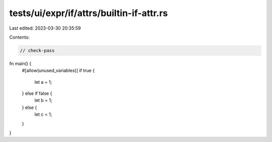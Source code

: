 tests/ui/expr/if/attrs/builtin-if-attr.rs
=========================================

Last edited: 2023-03-30 20:35:59

Contents:

.. code-block:: rs

    // check-pass

fn main() {
    #[allow(unused_variables)]
    if true {
        let a = 1;
    } else if false {
        let b = 1;
    } else {
        let c = 1;
    }
}


